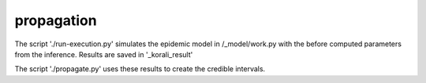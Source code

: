 propagation
==========================================

The script './run-execution.py' simulates the epidemic model in /_model/work.py with the before computed 
parameters from the inference. Results are saved in '_korali_result'

The script './propagate.py' uses these results to create the credible intervals. 
